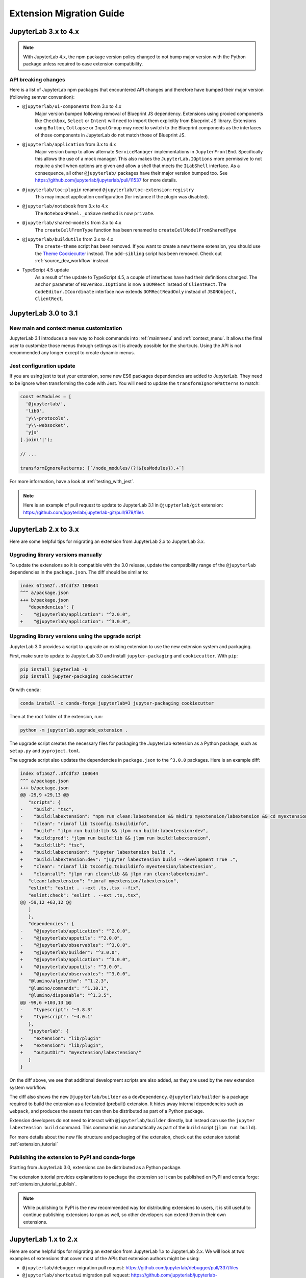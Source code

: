 .. _extension_migration:

Extension Migration Guide
================================================

JupyterLab 3.x to 4.x
---------------------

.. note::

   With JupyterLab 4.x, the npm package version policy changed to not bump major version with
   the Python package unless required to ease extension compatibility.

API breaking changes
^^^^^^^^^^^^^^^^^^^^

Here is a list of JupyterLab npm packages that encountered API changes and therefore have
bumped their major version (following semver convention):

- ``@jupyterlab/ui-components`` from 3.x to 4.x
   Major version bumped following removal of Blueprint JS dependency. Extensions using proxied
   components like ``Checkbox``, ``Select`` or ``Intent`` will need to import them explicitly
   from Blueprint JS library. Extensions using ``Button``, ``Collapse`` or ``InputGroup`` may
   need to switch to the Blueprint components as the interfaces of those components in JupyterLab
   do not match those of Blueprint JS.
- ``@jupyterlab/application`` from 3.x to 4.x
   Major version bump to allow alternate ``ServiceManager`` implementations in ``JupyterFrontEnd``.
   Specifically this allows the use of a mock manager.
   This also makes the ``JupyterLab.IOptions`` more permissive to not require a shell when options are
   given and allow a shell that meets the ``ILabShell`` interface.
   As a consequence, all other ``@jupyterlab/`` packages have their major version bumped too.
   See https://github.com/jupyterlab/jupyterlab/pull/11537 for more details.
- ``@jupyterlab/toc:plugin`` renamed ``@jupyterlab/toc-extension:registry``
   This may impact application configuration (for instance if the plugin was disabled).
- ``@jupyterlab/notebook`` from 3.x to 4.x
   The ``NotebookPanel._onSave`` method is now ``private``.
- ``@jupyterlab/shared-models`` from 3.x to 4.x
   The ``createCellFromType`` function has been renamed to ``createCellModelFromSharedType``
- ``@jupyterlab/buildutils`` from 3.x to 4.x
   The ``create-theme`` script has been removed. If you want to create a new theme extension, you
   should use the `Theme Cookiecutter <https://github.com/jupyterlab/theme-cookiecutter>`_ instead.
   The ``add-sibling`` script has been removed. Check out :ref:`source_dev_workflow` instead.
- TypeScript 4.5 update
   As a result of the update to TypeScript 4.5, a couple of interfaces have had their definitions changed.
   The ``anchor`` parameter of ``HoverBox.IOptions`` is now a ``DOMRect`` instead of ``ClientRect``.
   The ``CodeEditor.ICoordinate`` interface now extends ``DOMRectReadOnly`` instead of ``JSONObject, ClientRect``.

JupyterLab 3.0 to 3.1
---------------------

New main and context menus customization
^^^^^^^^^^^^^^^^^^^^^^^^^^^^^^^^^^^^^^^^

JupyterLab 3.1 introduces a new way to hook commands into :ref:`mainmenu` and :ref:`context_menu`.
It allows the final user to customize those menus through settings as it is already possible for
the shortcuts.
Using the API is not recommended any longer except to create dynamic menus.


Jest configuration update
^^^^^^^^^^^^^^^^^^^^^^^^^

If you are using jest to test your extension, some new ES6 packages dependencies are added to JupyterLab.
They need to be ignore when transforming the code with Jest. You will need to update the
``transformIgnorePatterns`` to match:

.. code::

   const esModules = [
     '@jupyterlab/',
     'lib0',
     'y\\-protocols',
     'y\\-websocket',
     'yjs'
   ].join('|');

   // ...

   transformIgnorePatterns: [`/node_modules/(?!${esModules}).+`]

For more information, have a look at :ref:`testing_with_jest`.

.. note::

   Here is an example of pull request to update to JupyterLab 3.1 in ``@jupyterlab/git`` extension:
   https://github.com/jupyterlab/jupyterlab-git/pull/979/files


.. _extension_migration_2_3:

JupyterLab 2.x to 3.x
---------------------

Here are some helpful tips for migrating an extension from JupyterLab 2.x to JupyterLab 3.x.

Upgrading library versions manually
^^^^^^^^^^^^^^^^^^^^^^^^^^^^^^^^^^^

To update the extensions so it is compatible with the 3.0 release, update the compatibility
range of the ``@jupyterlab`` dependencies in the ``package.json``. The diff should be similar to:

.. code:: diff

   index 6f1562f..3fcdf37 100644
   ^^^ a/package.json
   +++ b/package.json
      "dependencies": {
   -    "@jupyterlab/application": "^2.0.0",
   +    "@jupyterlab/application": "^3.0.0",

Upgrading library versions using the upgrade script
^^^^^^^^^^^^^^^^^^^^^^^^^^^^^^^^^^^^^^^^^^^^^^^^^^^

JupyterLab 3.0 provides a script to upgrade an existing extension to use the new extension system and packaging.

First, make sure to update to JupyterLab 3.0 and install ``jupyter-packaging`` and ``cookiecutter``. With ``pip``:

.. code:: bash

   pip install jupyterlab -U
   pip install jupyter-packaging cookiecutter


Or with ``conda``:

.. code:: bash

   conda install -c conda-forge jupyterlab=3 jupyter-packaging cookiecutter


Then at the root folder of the extension, run:

.. code:: bash

   python -m jupyterlab.upgrade_extension .

The upgrade script creates the necessary files for packaging the JupyterLab extension as a Python package, such as
``setup.py`` and ``pyproject.toml``.

The upgrade script also updates the dependencies in ``package.json`` to the ``^3.0.0`` packages. Here is an example diff:

.. code:: diff

   index 6f1562f..3fcdf37 100644
   ^^^ a/package.json
   +++ b/package.json
   @@ -29,9 +29,13 @@
      "scripts": {
   -    "build": "tsc",
   -    "build:labextension": "npm run clean:labextension && mkdirp myextension/labextension && cd myextension/labextension && npm pack ../..",
   -    "clean": "rimraf lib tsconfig.tsbuildinfo",
   +    "build": "jlpm run build:lib && jlpm run build:labextension:dev",
   +    "build:prod": "jlpm run build:lib && jlpm run build:labextension",
   +    "build:lib": "tsc",
   +    "build:labextension": "jupyter labextension build .",
   +    "build:labextension:dev": "jupyter labextension build --development True .",
   +    "clean": "rimraf lib tsconfig.tsbuildinfo myextension/labextension",
   +    "clean:all": "jlpm run clean:lib && jlpm run clean:labextension",
      "clean:labextension": "rimraf myextension/labextension",
      "eslint": "eslint . --ext .ts,.tsx --fix",
      "eslint:check": "eslint . --ext .ts,.tsx",
   @@ -59,12 +63,12 @@
      ]
      },
      "dependencies": {
   -    "@jupyterlab/application": "^2.0.0",
   -    "@jupyterlab/apputils": "^2.0.0",
   -    "@jupyterlab/observables": "^3.0.0",
   +    "@jupyterlab/builder": "^3.0.0",
   +    "@jupyterlab/application": "^3.0.0",
   +    "@jupyterlab/apputils": "^3.0.0",
   +    "@jupyterlab/observables": "^3.0.0",
      "@lumino/algorithm": "^1.2.3",
      "@lumino/commands": "^1.10.1",
      "@lumino/disposable": "^1.3.5",
   @@ -99,6 +103,13 @@
   -    "typescript": "~3.8.3"
   +    "typescript": "~4.0.1"
      },
      "jupyterlab": {
   -    "extension": "lib/plugin"
   +    "extension": "lib/plugin",
   +    "outputDir": "myextension/labextension/"
      }
   }


On the diff above, we see that additional development scripts are also added, as they are used by the new extension system workflow.

The diff also shows the new ``@jupyterlab/builder`` as a ``devDependency``.
``@jupyterlab/builder`` is a package required to build the extension as a federated (prebuilt) extension.
It hides away internal dependencies such as ``webpack``, and produces the assets that can then be distributed as part of a Python package.

Extension developers do not need to interact with ``@jupyterlab/builder`` directly, but instead can use the
``jupyter labextension build`` command. This command is run automatically as part of the ``build`` script
(``jlpm run build``).

For more details about the new file structure and packaging of the extension, check out the extension tutorial: :ref:`extension_tutorial`

Publishing the extension to PyPI and conda-forge
^^^^^^^^^^^^^^^^^^^^^^^^^^^^^^^^^^^^^^^^^^^^^^^^

Starting from JupyterLab 3.0, extensions can be distributed as a Python package.

The extension tutorial provides explanations to package the extension so it can be
published on PyPI and conda forge: :ref:`extension_tutorial_publish`.

.. note::

   While publishing to PyPI is the new recommended way for distributing extensions to users,
   it is still useful to continue publishing extensions to ``npm`` as well,
   so other developers can extend them in their own extensions.


.. _extension_migration_1_2:

JupyterLab 1.x to 2.x
---------------------

Here are some helpful tips for migrating an extension from JupyterLab 1.x to
JupyterLab 2.x. We will look at two examples of extensions that cover most of
the APIs that extension authors might be using:

- ``@jupyterlab/debugger`` migration pull request:
  https://github.com/jupyterlab/debugger/pull/337/files

- ``@jupyterlab/shortcutui`` migration pull request:
  https://github.com/jupyterlab/jupyterlab-shortcutui/pull/53/files

Upgrading library versions
^^^^^^^^^^^^^^^^^^^^^^^^^^

The ``@phosphor/*`` libraries that JupyterLab 1.x uses have been renamed to
``@lumino/*``. Updating your ``package.json`` is straightforward. The easiest
way to do this is to look in the
`JupyterLab core packages code base <https://github.com/jupyterlab/jupyterlab/tree/master/packages>`__
and to simply adopt the versions of the relevant libraries that are used
there.

.. figure:: images/extension_migration_dependencies_debugger.png
   :align: center
   :class: jp-screenshot
   :alt: Updating the debugger extension's libraries in package.json

   Updating the debugger extension's libraries in ``package.json``

.. figure:: images/extension_migration_dependencies_shortcuts.png
   :align: center
   :class: jp-screenshot
   :alt: Updating the shortcuts UI extension's libraries in package.json

   Updating the shortcuts UI extension's libraries in ``package.json``

.. tip::
  In these examples, note that we are using the ``2.0.0-beta.x`` version of
  many libraries. This was to test the extensions against the JupyterLab 2.0
  beta release before the final version. For the final release, your
  ``package.json`` should depend on version ``^2.0.0`` of these packages.

Migrating from ``@phosphor`` to ``@lumino``
^^^^^^^^^^^^^^^^^^^^^^^^^^^^^^^^^^^^^^^^^^-

The foundational packages used by JupyterLab are now all prefixed with the NPM
namespace ``@lumino`` instead of ``@phosphor``. The APIs for these packages
have not changed. The ``@phosphor`` namespaced imports need to be updated to
the new ``@lumino`` namespaced packages:

.. list-table:: Update from ``@phosphor/...`` to ``@lumino/...``

  * - ``@phosphor/application``
    - ``@lumino/application``
  * - ``@phosphor/collections``
    - ``@lumino/collections``
  * - ``@phosphor/commands``
    - ``@lumino/commands``
  * - ``@phosphor/coreutils``
    - ``@lumino/coreutils``
  * - ``@phosphor/datagrid``
    - ``@lumino/datagrid``
  * - ``@phosphor/datastore``
    - ``@lumino/datastore``
  * - ``@phosphor/default-theme``
    - ``@lumino/default-theme``
  * - ``@phosphor/disposable``
    - ``@lumino/disposable``
  * - ``@phosphor/domutils``
    - ``@lumino/domutils``
  * - ``@phosphor/dragdrop``
    - ``@lumino/dragdrop``
  * - ``@phosphor/keyboard``
    - ``@lumino/keyboard``
  * - ``@phosphor/messaging``
    - ``@lumino/messaging``
  * - ``@phosphor/properties``
    - ``@lumino/properties``
  * - ``@phosphor/signaling``
    - ``@lumino/signaling``
  * - ``@phosphor/virtualdom``
    - ``@lumino/virtualdom``
  * - ``@phosphor/widgets``
    - ``@lumino/widgets``

.. warning::
  ``p-`` prefixed CSS classes, ``data-p-`` attributes and ``p-`` DOM events
  are deprecated. They will continue to work until the next major release of
  Lumino.

  - ``.p-`` CSS classes such as ``.p-Widget`` should be updated to ``.lm-``,
    e.g. ``.lm-Widget``
  - ``data-p-`` attributes such as ``data-p-dragscroll`` should be updated to
    ``data-lm-``, e.g. ``data-lm-dragscroll``
  - ``p-`` DOM events such as ``p-dragenter`` should be updated to ``lm-``,
    e.g. ``lm-dragenter``

Updating former ``@jupyterlab/coreutils`` imports
^^^^^^^^^^^^^^^^^^^^^^^^^^^^^^^^^^^^^^^^^^^^^^^^-

JupyterLab 2.0 introduces several new packages with classes and tokens that
have been moved out of ``@jupyterlab/coreutils`` into their own packages. These
exports have been moved.

.. tip::
  It might be helpful to delete ``node_modules`` and ``yarn.lock`` when
  updating these libraries.

============================  =================================
 Export                        Package
============================  =================================
 ``DataConnector``             ``@jupyterlab/statedb``
 ``Debouncer``                 ``@lumino/polling``
 ``DefaultSchemaValidator``    ``@jupyterlab/settingregistry``
 ``IDataConnector``            ``@jupyterlab/statedb``
 ``IObjectPool``               ``@jupyterlab/statedb``
 ``IPoll``                     ``@lumino/polling``
 ``IRateLimiter``              ``@lumino/polling``
 ``IRestorable``               ``@jupyterlab/statedb``
 ``IRestorer``                 ``@jupyterlab/statedb``
 ``ISchemaValidator``          ``@jupyterlab/settingregistry``
 ``ISettingRegistry``          ``@jupyterlab/settingregistry``
 ``IStateDB``                  ``@jupyterlab/statedb``
 ``nbformat``                  ``@jupyterlab/nbformat``
 ``Poll``                      ``@lumino/polling``
 ``RateLimiter``               ``@lumino/polling``
 ``RestorablePool``            ``@jupyterlab/statedb``
 ``SettingRegistry``           ``@jupyterlab/settingregistry``
 ``Settings``                  ``@jupyterlab/settingregistry``
 ``StateDB``                   ``@jupyterlab/statedb``
 ``Throttler``                 ``@lumino/polling``
============================  =================================

Using ``Session`` and ``SessionContext`` to manage kernel sessions
^^^^^^^^^^^^^^^^^^^^^^^^^^^^^^^^^^^^^^^^^^^^^^^^^^^^^^^^^^^^^^^^^^
.. note::

  For full API documentation and examples of how to use
  ``@jupyterlab/services``,
  `consult the repository <https://github.com/jupyterlab/jupyterlab/tree/master/packages/services#readme>`__.

``ConsolePanel`` and ``NotebookPanel`` now expose a
``sessionContext: ISessionContext`` attribute that allows for a uniform way to
interact with kernel sessions.

Any widget that matches the ``interface IDocumentWidget`` has a
``context: DocumentRegistry.IContext`` attribute with a
``sessionContext: ISessionContext`` attribute.

For example, consider how the ``@jupyterlab/debugger`` extension's
``DebuggerService`` updated its ``isAvailable()`` method.

.. figure:: images/extension_migration_session.png
   :align: center
   :class: jp-screenshot
   :alt: Updating the isAvailable method of the debugger service

   From the `PR migrating the debugger extension to JupyterLab 2.0 <https://github.com/jupyterlab/debugger/pull/337/files#diff-22ccf3ebb0cb6b300ee90a38b88edff8>`__

.. note::

  ``await kernel.ready`` is no longer necessary before the kernel connection
  ``kernel`` can be used. Kernel messages will be buffered as needed while a
  kernel connection is coming online, so you should be able to use a kernel
  connection immediately. If you want to retrieve the kernel info (or if for
  some other reason you want to wait until at least one message has returned
  from a new kernel connection), you can do ``await kernel.info``.

Using the new icon system and ``LabIcon``
^^^^^^^^^^^^^^^^^^^^^^^^^^^^^^^^^^^^^^^^^
.. note::

  For full API documentation and examples of how to use
  the new icon support based on ``LabIcon`` from ``@jupyterlab/ui-components``,
  `consult the repository <https://github.com/jupyterlab/jupyterlab/tree/master/packages/ui-components#readme>`__.


